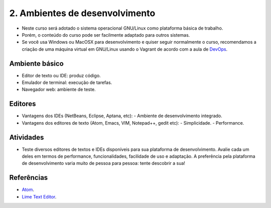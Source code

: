2. Ambientes de desenvolvimento
===============================

- Neste curso será adotado o sistema operacional GNU/Linux como plataforma básica de trabalho.
- Porém, o conteúdo do curso pode ser facilmente adaptado para outros sistemas.
- Se você usa Windows ou MacOSX para desenvolvimento e quiser seguir normalmente o curso, recomendamos a criação de uma máquina virtual em GNU/Linux usando o Vagrant de acordo com a aula de `DevOps <devops.html>`_.

Ambiente básico
---------------

- Editor de texto ou IDE: produz código.
- Emulador de terminal: execução de tarefas.
- Navegador web: ambiente de teste.

Editores
--------

- Vantagens dos IDEs (NetBeans, Eclipse, Aptana, etc):
  - Ambiente de desenvolvimento integrado.
- Vantagens dos editores de texto (Atom, Emacs, VIM, Notepad++, gedit etc):
  - Simplicidade.
  - Performance.

Atividades
----------

- Teste diversos editores de textos e IDEs disponíveis para sua plataforma de desenvolvimento. Avalie cada um deles em termos de performance, funcionalidades, facilidade de uso e adaptação. A preferência pela plataforma de desenvolvimento varia muito de pessoa para pessoa: tente descobrir a sua!

Referências
-----------

-  `Atom <https://atom.io/>`_.
-  `Lime Text Editor <http://limetext.org/>`_.
